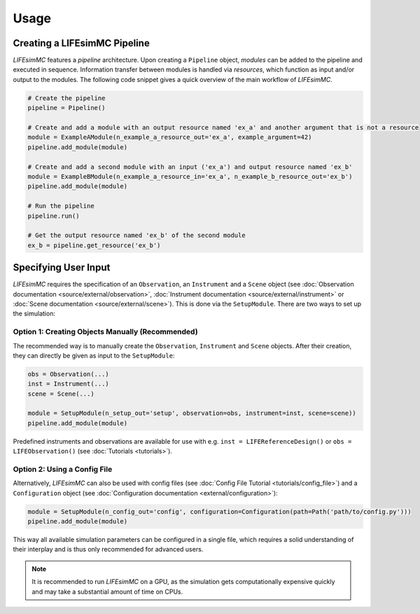 .. _usage:

Usage
=====

Creating a LIFEsimMC Pipeline
-----------------------------

`LIFEsimMC` features a `pipeline` architecture. Upon creating a ``Pipeline`` object, `modules` can be added to the pipeline
and executed in sequence. Information transfer between modules is handled via `resources`, which function as input and/or
output to the modules. The following code snippet gives a quick overview of the main workflow of `LIFEsimMC`.

.. code-block:: python

    # Create the pipeline
    pipeline = Pipeline()

    # Create and add a module with an output resource named 'ex_a' and another argument that is not a resource
    module = ExampleAModule(n_example_a_resource_out='ex_a', example_argument=42)
    pipeline.add_module(module)

    # Create and add a second module with an input ('ex_a') and output resource named 'ex_b'
    module = ExampleBModule(n_example_a_resource_in='ex_a', n_example_b_resource_out='ex_b')
    pipeline.add_module(module)

    # Run the pipeline
    pipeline.run()

    # Get the output resource named 'ex_b' of the second module
    ex_b = pipeline.get_resource('ex_b')


Specifying User Input
---------------------

`LIFEsimMC` requires the specification of an ``Observation``, an ``Instrument`` and a ``Scene`` object
(see :doc:`Observation documentation <source/external/observation>`, :doc:`Instrument documentation <source/external/instrument>` or :doc:`Scene documentation <source/external/scene>`).
This is done via the ``SetupModule``. There are two ways to set up the simulation:

Option 1: Creating Objects Manually (Recommended)
~~~~~~~~~~~~~~~~~~~~~~~~~~~~~~~~~~~~~~~~~~~~~~~~~

The recommended way is to manually create the ``Observation``, ``Instrument`` and ``Scene`` objects.
After their creation, they can directly be given as input to the ``SetupModule``:

.. code-block:: python

    obs = Observation(...)
    inst = Instrument(...)
    scene = Scene(...)

    module = SetupModule(n_setup_out='setup', observation=obs, instrument=inst, scene=scene))
    pipeline.add_module(module)

Predefined instruments and observations are available for use with e.g. ``inst = LIFEReferenceDesign()`` or
``obs = LIFEObservation()`` (see :doc:`Tutorials <tutorials>`).

Option 2: Using a Config File
~~~~~~~~~~~~~~~~~~~~~~~~~~~~~

Alternatively, `LIFEsimMC` can also be used with config files (see :doc:`Config File Tutorial <tutorials/config_file>`) and a ``Configuration`` object (see :doc:`Configuration documentation <external/configuration>`):

.. code-block:: python

    module = SetupModule(n_config_out='config', configuration=Configuration(path=Path('path/to/config.py')))
    pipeline.add_module(module)

This way all available simulation parameters can be configured in a single file, which requires a solid understanding of their interplay and is thus
only recommended for advanced users.

.. note::
    It is recommended to run `LIFEsimMC` on a GPU, as the simulation gets computationally expensive quickly and may take a substantial amount of time on CPUs.
